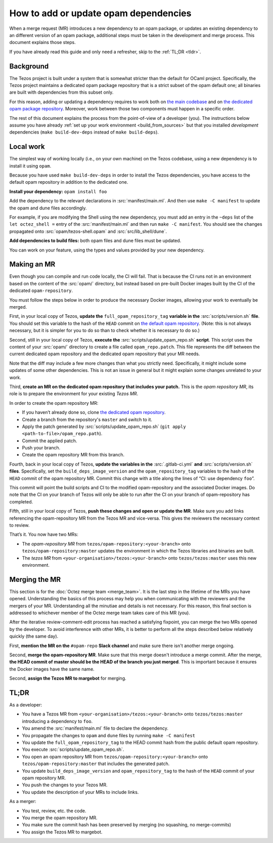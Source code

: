 How to add or update opam dependencies
======================================

When a merge request (MR) introduces a new dependency to an opam package, or
updates an existing dependency to an different version of an opam package,
additional steps must be taken in the development and merge process.
This document explains those steps.

If you have already read this guide and only need a refresher, skip to the
:ref:`TL;DR <tldr>`.

Background
----------

The Tezos project is built under a system that is somewhat stricter than
the default for OCaml project. Specifically, the Tezos project maintains
a dedicated opam package repository that is a strict subset of the opam
default one; all binaries are built with dependencies from this subset
only.

For this reason, adding or updating a dependency requires to work both
on `the main codebase <https://gitlab.com/tezos/tezos>`__ and on `the
dedicated opam package
repository <https://gitlab.com/tezos/opam-repository>`__. Moreover, work
between those two components must happen in a specific order.

The rest of this document explains the process from the point-of-view of
a developer (you). The instructions below assume you have already
:ref:`set up your work environment <build_from_sources>`
but that you installed *development* dependencies
(``make build-dev-deps`` instead of ``make build-deps``).


Local work
----------

The simplest way of working locally (i.e., on your own machine) on the
Tezos codebase, using a new dependency is to install it using ``opam``.

Because you have used ``make build-dev-deps`` in order to install the
Tezos dependencies, you have access to the default opam repository in
addition to the dedicated one.

**Install your dependency:** ``opam install foo``

Add the dependency to the relevant declarations in :src:`manifest/main.ml`. And
then use ``make -C manifest`` to update the opam and dune files accordingly.

For example, if you are modifying the Shell using the new
dependency, you must add an entry in the ``~deps`` list of the
``let octez_shell =`` entry of the :src:`manifest/main.ml` and then run
``make -C manifest``. You should see the changes propagated onto
:src:`opam/tezos-shell.opam` and :src:`src/lib_shell/dune`.

**Add dependencies to build files:** both opam files and dune files must
be updated.

You can work on your feature, using the types and values provided by
your new dependency.


Making an MR
------------

Even though you can compile and run code locally, the CI will fail. That is
because the CI runs not in an environment based on the content of the
:src:`opam/` directory, but instead based on pre-built Docker images built by
the CI of the dedicated ``opam-repository``.

You must follow the steps below in order to produce the necessary Docker images,
allowing your work to eventually be merged.

First, in your local copy of Tezos, **update the**
``full_opam_repository_tag`` **variable in the** :src:`scripts/version.sh`
**file**. You
should set this variable to the hash of the ``HEAD`` commit on
`the default opam repository <https://github.com/ocaml/opam-repository/commits/master>`__.
(Note: this is not always necessary, but it is simpler for you to do so
than to check whether it is necessary to do so.)

Second, still in your local copy of Tezos, **execute the**
:src:`scripts/update_opam_repo.sh` **script**. This script uses the content of
your :src:`opam/` directory to create a file
called ``opam_repo.patch``. This file represents the diff between the current
dedicated opam repository and the dedicated opam repository that your MR
needs.

Note that the diff may include a few more changes than what you strictly need.
Specifically, it might include some updates of some other dependencies. This is
not an issue in general but it might explain some changes unrelated to your
work.

Third, **create an MR on the dedicated opam repository that includes
your patch.** This is the *opam repository MR*, its role is to prepare
the environment for your existing *Tezos MR*.

In order to create the opam repository MR:

- If you haven’t already done so, clone `the dedicated opam repository <https://gitlab.com/tezos/opam-repository>`__.
- Create a branch from the repository's ``master`` and switch to it.
- Apply the patch generated by :src:`scripts/update_opam_repo.sh` (``git apply <path-to-file>/opam_repo.path``).
- Commit the applied patch.
- Push your branch.
- Create the opam repository MR from this branch.

Fourth, back in your local copy of Tezos, **update the variables in the**
:src:`.gitlab-ci.yml` **and** :src:`scripts/version.sh` **files**. Specifically, set
the ``build_deps_image_version`` and the ``opam_repository_tag`` variables
to the hash of the ``HEAD`` commit of the opam repository MR. Commit
this change with a title along the lines of “CI: use dependency
``foo``”.

This commit will point the build scripts and CI to the modified
opam-repository and the associated Docker images. Do note that the CI on your
branch of Tezos will only be able to run after the CI on your branch of
opam-repository has completed.

Fifth, still in your local copy of Tezos, **push these changes and open or
update the MR**. Make sure you add links referencing the opam-repository MR from
the Tezos MR and vice-versa. This gives the reviewers the necessary context to
review.

That’s it. You now have two MRs:

- The *opam-repository MR* from ``tezos/opam-repository:<your-branch>`` onto ``tezos/opam-repository:master`` updates the environment in which the Tezos libraries and binaries are built.
- The *tezos MR* from ``<your-organisation>/tezos:<your-branch>`` onto ``tezos/tezos:master`` uses this new environment.

Merging the MR
--------------

This section is for the :doc:`Octez merge team <merge_team>`. It is the last
step in the lifetime
of the MRs you have opened. Understanding the basics of this process may
help you when communicating with the reviewers and the mergers of your
MR. Understanding all the minutiae and details is not necessary. For
this reason, this final section is addressed to whichever member of the
Octez merge team takes care of this MR (you).

After the iterative review-comment-edit process has reached a satisfying
fixpoint, you can merge the two MRs opened by the developer. To avoid
interference with other MRs, it is better to perform all the steps
described below relatively quickly (the same day).

First, **mention the MR on the** ``#opam-repo`` **Slack channel** and make sure
there isn't another merge ongoing.

Second, **merge the opam-repository MR**. Make sure that this merge doesn't
introduce a merge commit. After the merge, **the HEAD commit of master should be
the HEAD of the branch you just merged**. This is important because it ensures
the Docker images have the same name.

Second, **assign the Tezos MR to margebot** for merging.

.. _tldr:

TL;DR
-----

As a developer:

- You have a Tezos MR from ``<your-organisation>/tezos:<your-branch>`` onto ``tezos/tezos:master`` introducing a dependency to ``foo``.
- You amend the :src:`manifest/main.ml` file to declare the dependency.
- You propagate the changes to ``opam`` and ``dune`` files by running ``make -C manifest``
- You update the ``full_opam_repository_tag`` to the HEAD commit hash from the public default opam repository.
- You execute :src:`scripts/update_opam_repo.sh`.
- You open an opam repository MR from ``tezos/opam-repository:<your-branch>`` onto ``tezos/opam-repository:master`` that includes the generated patch.
- You update ``build_deps_image_version`` and ``opam_repository_tag`` to the hash of the ``HEAD`` commit of your opam repository MR.
- You push the changes to your Tezos MR.
- You update the description of your MRs to include links.

As a merger:

- You test, review, etc. the code.
- You merge the opam repository MR.
- You make sure the commit hash has been preserved by merging (no squashing, no merge-commits)
- You assign the Tezos MR to margebot.

